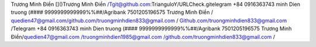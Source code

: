 
Trương Minh Điền []()Trương Minh Điền /Tgit@github.com:TrianguloY/URLCheck.gitelegram +84 0916363743 minh Dien truong (#### 9999999999999%%##/Agribank 7501205196575 Trương Minh Điền /
quedien47@gmail.com/github.com/truongminhdien833@gmail.com / Github.com/truongminhdien833@gmail.com /Telegram +84 0916363743 minh Dien truong (#### 9999999999999%%##/Agribank 7501205196575 Trương Minh Điền/quedien47@gmail.com /truongminhdien1985@gmail.com /github.com/truongminhdien833@gmail.com /
